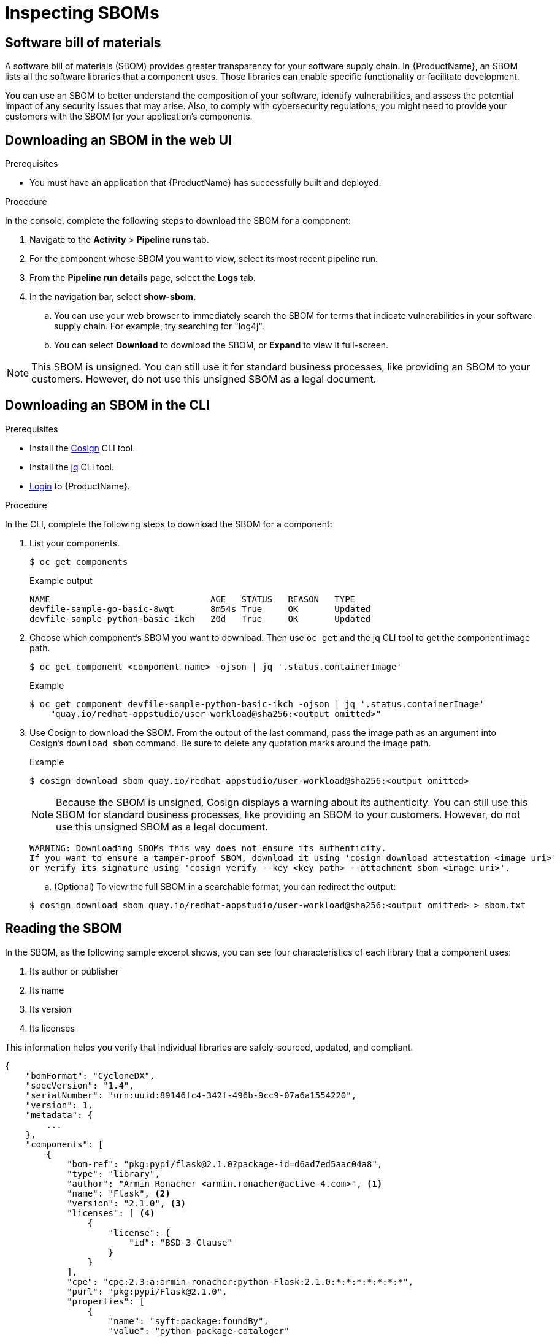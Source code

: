 = Inspecting SBOMs

:toc: left
:icons: font
:source-highlighter: highlightjs

== Software bill of materials
A software bill of materials (SBOM) provides greater transparency for your software supply chain. In {ProductName}, an SBOM lists all the software libraries that a component uses. Those libraries can enable specific functionality or facilitate development. 

You can use an SBOM to better understand the composition of your software, identify vulnerabilities, and assess the potential impact of any security issues that may arise. Also, to comply with cybersecurity regulations, you might need to provide your customers with the SBOM for your application's components. 

== Downloading an SBOM in the web UI

.Prerequisites

* You must have an application that {ProductName} has successfully built and deployed.

.Procedure

In the console, complete the following steps to download the SBOM for a component:

. Navigate to the *Activity* > *Pipeline runs* tab.

. For the component whose SBOM you want to view, select its most recent pipeline run.

. From the *Pipeline run details* page, select the *Logs* tab. 

. In the navigation bar, select *show-sbom*.
.. You can use your web browser to immediately search the SBOM for terms that indicate vulnerabilities in your software supply chain. For example, try searching for "log4j".
.. You can select *Download* to download the SBOM, or *Expand* to view it full-screen.

[NOTE]
====
This SBOM is unsigned. You can still use it for standard business processes, like providing an SBOM to your customers. However, do not use this unsigned SBOM as a legal document. 
====

== Downloading an SBOM in the CLI

.Prerequisites

* Install the link:https://docs.sigstore.dev/cosign/installation/[Cosign] CLI tool.

* Install the link:https://stedolan.github.io/jq/download/[jq] CLI tool.

* xref:getting-started/getting_started_in_cli.adoc[Login] to {ProductName}.

.Procedure

In the CLI, complete the following steps to download the SBOM for a component:

. List your components.
+
[source]
----
$ oc get components
----
+
.Example output
+
[source]
----
NAME                               AGE   STATUS   REASON   TYPE
devfile-sample-go-basic-8wqt       8m54s True     OK       Updated
devfile-sample-python-basic-ikch   20d   True     OK       Updated
----

. Choose which component's SBOM you want to download. Then use `oc get` and the jq CLI tool to get the component image path.

+
[source]
----
$ oc get component <component name> -ojson | jq '.status.containerImage'
----

+
.Example

+
[source]
----
$ oc get component devfile-sample-python-basic-ikch -ojson | jq '.status.containerImage'
    "quay.io/redhat-appstudio/user-workload@sha256:<output omitted>"
----

. Use Cosign to download the SBOM. From the output of the last command, pass the image path as an argument into Cosign's `download sbom` command. Be sure to delete any quotation marks around the image path.

+
.Example
+
[source]
----
$ cosign download sbom quay.io/redhat-appstudio/user-workload@sha256:<output omitted>
----

+
[NOTE]
====
Because  the SBOM is unsigned, Cosign displays a warning about its authenticity. You can still use this SBOM for standard business processes, like providing an SBOM to your customers. However, do not use this unsigned SBOM as a legal document.
====
+
[source]
----  
WARNING: Downloading SBOMs this way does not ensure its authenticity. 
If you want to ensure a tamper-proof SBOM, download it using 'cosign download attestation <image uri>' 
or verify its signature using 'cosign verify --key <key path> --attachment sbom <image uri>'.
----

+
.. (Optional) To view the full SBOM in a searchable format, you can redirect the output:

+
[source]
----  
$ cosign download sbom quay.io/redhat-appstudio/user-workload@sha256:<output omitted> > sbom.txt
----

== Reading the SBOM
In the SBOM, as the following sample excerpt shows, you can see four characteristics of each library that a component uses:

. Its author or publisher
. Its name
. Its version
. Its licenses

This information helps you verify that individual libraries are safely-sourced, updated, and compliant. 

[source]
----
{
    "bomFormat": "CycloneDX",
    "specVersion": "1.4",
    "serialNumber": "urn:uuid:89146fc4-342f-496b-9cc9-07a6a1554220",
    "version": 1,
    "metadata": {
        ...
    },
    "components": [
        {
            "bom-ref": "pkg:pypi/flask@2.1.0?package-id=d6ad7ed5aac04a8",
            "type": "library",
            "author": "Armin Ronacher <armin.ronacher@active-4.com>", <1>
            "name": "Flask", <2>
            "version": "2.1.0", <3>
            "licenses": [ <4>
                {
                    "license": {
                        "id": "BSD-3-Clause"
                    }
                }
            ],
            "cpe": "cpe:2.3:a:armin-ronacher:python-Flask:2.1.0:*:*:*:*:*:*:*",
            "purl": "pkg:pypi/Flask@2.1.0",
            "properties": [
                {
                    "name": "syft:package:foundBy",
                    "value": "python-package-cataloger"
                    ...
----

== Additional resources
* You can implement an automated check that verifies the integrity and security of your SBOM, using the CyloneDX tool, by upgrading your build pipeline. 
//Add xref here^^ once upgrade doc is ready